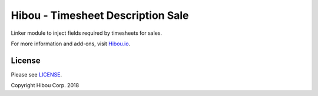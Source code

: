 **********************************
Hibou - Timesheet Description Sale
**********************************

Linker module to inject fields required by timesheets for sales.

For more information and add-ons, visit `Hibou.io <https://hibou.io>`_.


=======
License
=======

Please see `LICENSE <https://github.com/hibou-io/hibou-odoo-suite/blob/11.0/LICENSE>`_.

Copyright Hibou Corp. 2018